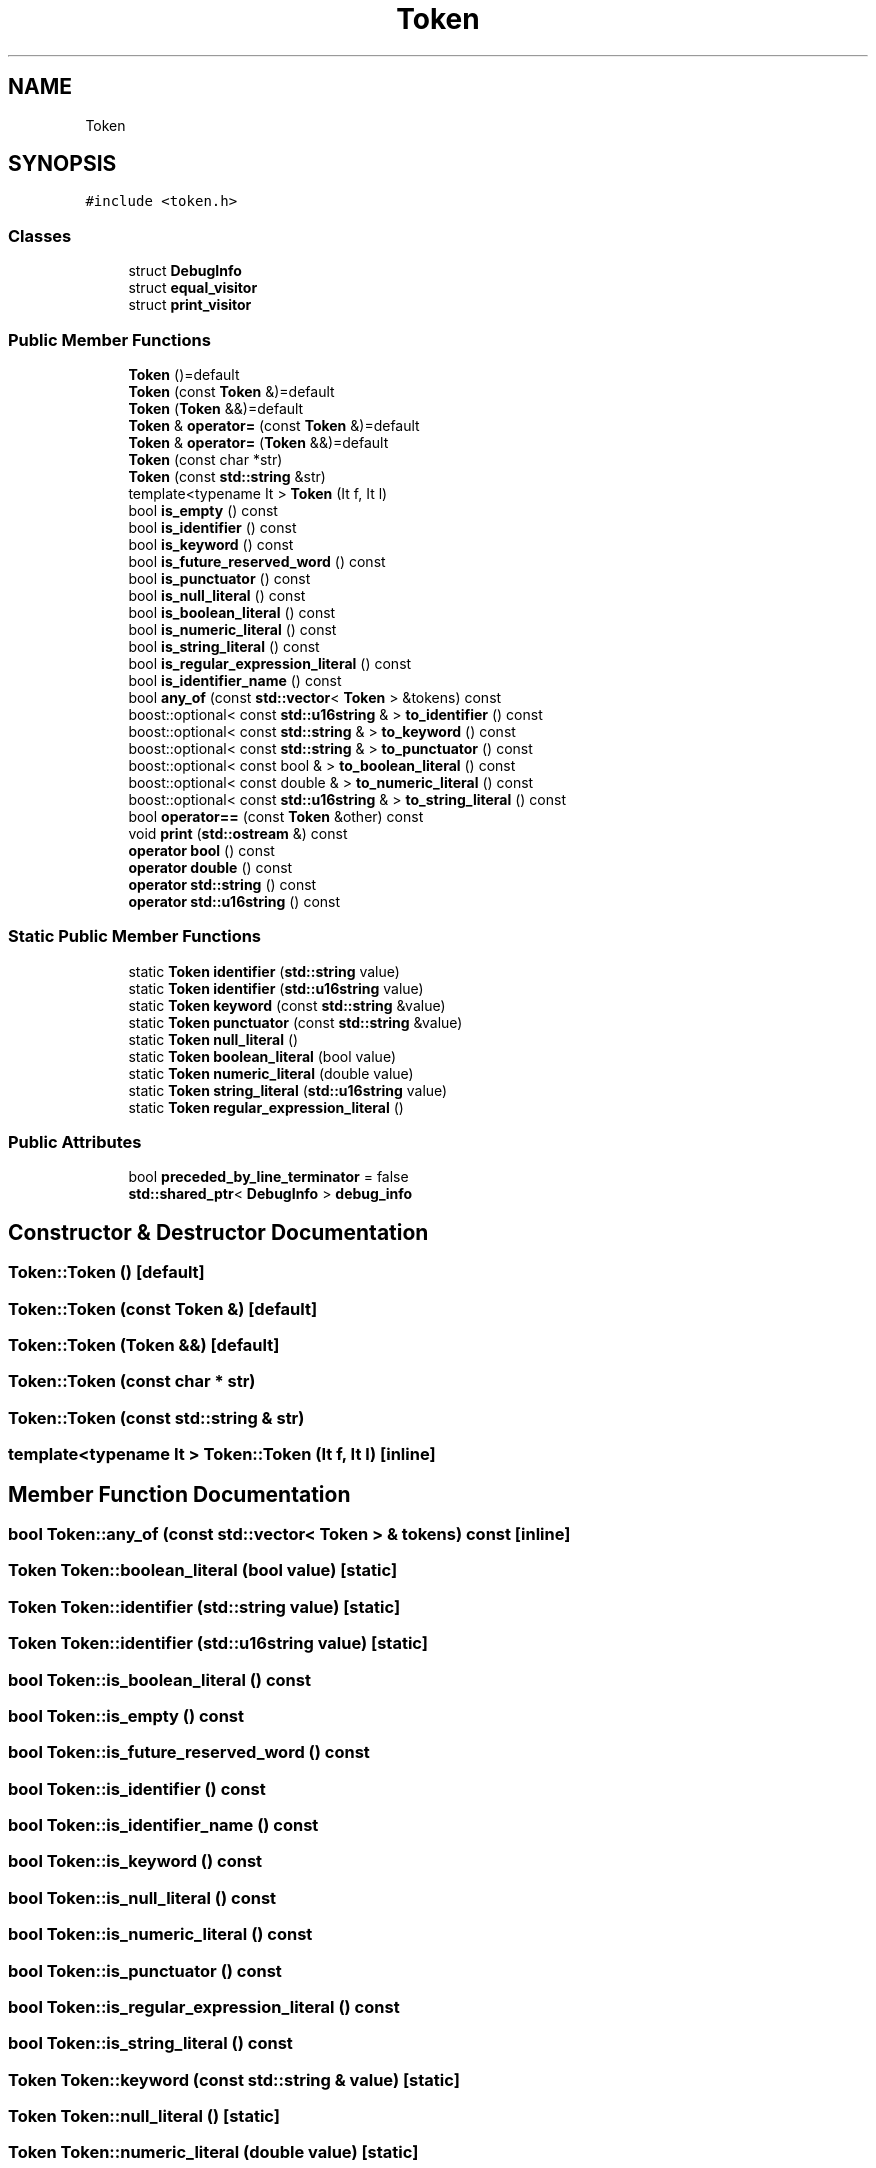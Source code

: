 .TH "Token" 3 "Sat Apr 29 2017" "ECMAScript" \" -*- nroff -*-
.ad l
.nh
.SH NAME
Token
.SH SYNOPSIS
.br
.PP
.PP
\fC#include <token\&.h>\fP
.SS "Classes"

.in +1c
.ti -1c
.RI "struct \fBDebugInfo\fP"
.br
.ti -1c
.RI "struct \fBequal_visitor\fP"
.br
.ti -1c
.RI "struct \fBprint_visitor\fP"
.br
.in -1c
.SS "Public Member Functions"

.in +1c
.ti -1c
.RI "\fBToken\fP ()=default"
.br
.ti -1c
.RI "\fBToken\fP (const \fBToken\fP &)=default"
.br
.ti -1c
.RI "\fBToken\fP (\fBToken\fP &&)=default"
.br
.ti -1c
.RI "\fBToken\fP & \fBoperator=\fP (const \fBToken\fP &)=default"
.br
.ti -1c
.RI "\fBToken\fP & \fBoperator=\fP (\fBToken\fP &&)=default"
.br
.ti -1c
.RI "\fBToken\fP (const char *str)"
.br
.ti -1c
.RI "\fBToken\fP (const \fBstd::string\fP &str)"
.br
.ti -1c
.RI "template<typename It > \fBToken\fP (It f, It l)"
.br
.ti -1c
.RI "bool \fBis_empty\fP () const"
.br
.ti -1c
.RI "bool \fBis_identifier\fP () const"
.br
.ti -1c
.RI "bool \fBis_keyword\fP () const"
.br
.ti -1c
.RI "bool \fBis_future_reserved_word\fP () const"
.br
.ti -1c
.RI "bool \fBis_punctuator\fP () const"
.br
.ti -1c
.RI "bool \fBis_null_literal\fP () const"
.br
.ti -1c
.RI "bool \fBis_boolean_literal\fP () const"
.br
.ti -1c
.RI "bool \fBis_numeric_literal\fP () const"
.br
.ti -1c
.RI "bool \fBis_string_literal\fP () const"
.br
.ti -1c
.RI "bool \fBis_regular_expression_literal\fP () const"
.br
.ti -1c
.RI "bool \fBis_identifier_name\fP () const"
.br
.ti -1c
.RI "bool \fBany_of\fP (const \fBstd::vector\fP< \fBToken\fP > &tokens) const"
.br
.ti -1c
.RI "boost::optional< const \fBstd::u16string\fP & > \fBto_identifier\fP () const"
.br
.ti -1c
.RI "boost::optional< const \fBstd::string\fP & > \fBto_keyword\fP () const"
.br
.ti -1c
.RI "boost::optional< const \fBstd::string\fP & > \fBto_punctuator\fP () const"
.br
.ti -1c
.RI "boost::optional< const bool & > \fBto_boolean_literal\fP () const"
.br
.ti -1c
.RI "boost::optional< const double & > \fBto_numeric_literal\fP () const"
.br
.ti -1c
.RI "boost::optional< const \fBstd::u16string\fP & > \fBto_string_literal\fP () const"
.br
.ti -1c
.RI "bool \fBoperator==\fP (const \fBToken\fP &other) const"
.br
.ti -1c
.RI "void \fBprint\fP (\fBstd::ostream\fP &) const"
.br
.ti -1c
.RI "\fBoperator bool\fP () const"
.br
.ti -1c
.RI "\fBoperator double\fP () const"
.br
.ti -1c
.RI "\fBoperator std::string\fP () const"
.br
.ti -1c
.RI "\fBoperator std::u16string\fP () const"
.br
.in -1c
.SS "Static Public Member Functions"

.in +1c
.ti -1c
.RI "static \fBToken\fP \fBidentifier\fP (\fBstd::string\fP value)"
.br
.ti -1c
.RI "static \fBToken\fP \fBidentifier\fP (\fBstd::u16string\fP value)"
.br
.ti -1c
.RI "static \fBToken\fP \fBkeyword\fP (const \fBstd::string\fP &value)"
.br
.ti -1c
.RI "static \fBToken\fP \fBpunctuator\fP (const \fBstd::string\fP &value)"
.br
.ti -1c
.RI "static \fBToken\fP \fBnull_literal\fP ()"
.br
.ti -1c
.RI "static \fBToken\fP \fBboolean_literal\fP (bool value)"
.br
.ti -1c
.RI "static \fBToken\fP \fBnumeric_literal\fP (double value)"
.br
.ti -1c
.RI "static \fBToken\fP \fBstring_literal\fP (\fBstd::u16string\fP value)"
.br
.ti -1c
.RI "static \fBToken\fP \fBregular_expression_literal\fP ()"
.br
.in -1c
.SS "Public Attributes"

.in +1c
.ti -1c
.RI "bool \fBpreceded_by_line_terminator\fP = false"
.br
.ti -1c
.RI "\fBstd::shared_ptr\fP< \fBDebugInfo\fP > \fBdebug_info\fP"
.br
.in -1c
.SH "Constructor & Destructor Documentation"
.PP 
.SS "Token::Token ()\fC [default]\fP"

.SS "Token::Token (const \fBToken\fP &)\fC [default]\fP"

.SS "Token::Token (\fBToken\fP &&)\fC [default]\fP"

.SS "Token::Token (const char * str)"

.SS "Token::Token (const \fBstd::string\fP & str)"

.SS "template<typename It > Token::Token (It f, It l)\fC [inline]\fP"

.SH "Member Function Documentation"
.PP 
.SS "bool Token::any_of (const \fBstd::vector\fP< \fBToken\fP > & tokens) const\fC [inline]\fP"

.SS "\fBToken\fP Token::boolean_literal (bool value)\fC [static]\fP"

.SS "\fBToken\fP Token::identifier (\fBstd::string\fP value)\fC [static]\fP"

.SS "\fBToken\fP Token::identifier (\fBstd::u16string\fP value)\fC [static]\fP"

.SS "bool Token::is_boolean_literal () const"

.SS "bool Token::is_empty () const"

.SS "bool Token::is_future_reserved_word () const"

.SS "bool Token::is_identifier () const"

.SS "bool Token::is_identifier_name () const"

.SS "bool Token::is_keyword () const"

.SS "bool Token::is_null_literal () const"

.SS "bool Token::is_numeric_literal () const"

.SS "bool Token::is_punctuator () const"

.SS "bool Token::is_regular_expression_literal () const"

.SS "bool Token::is_string_literal () const"

.SS "\fBToken\fP Token::keyword (const \fBstd::string\fP & value)\fC [static]\fP"

.SS "\fBToken\fP Token::null_literal ()\fC [static]\fP"

.SS "\fBToken\fP Token::numeric_literal (double value)\fC [static]\fP"

.SS "Token::operator bool () const"

.SS "Token::operator double () const"

.SS "Token::operator \fBstd::string\fP () const"

.SS "Token::operator \fBstd::u16string\fP () const"

.SS "\fBToken\fP& Token::operator= (const \fBToken\fP &)\fC [default]\fP"

.SS "\fBToken\fP& Token::operator= (\fBToken\fP &&)\fC [default]\fP"

.SS "bool Token::operator== (const \fBToken\fP & other) const"

.SS "void Token::print (\fBstd::ostream\fP & out) const"

.SS "\fBToken\fP Token::punctuator (const \fBstd::string\fP & value)\fC [static]\fP"

.SS "\fBToken\fP Token::regular_expression_literal ()\fC [static]\fP"

.SS "\fBToken\fP Token::string_literal (\fBstd::u16string\fP value)\fC [static]\fP"

.SS "boost::optional< const bool & > Token::to_boolean_literal () const"

.SS "boost::optional< const \fBstd::u16string\fP & > Token::to_identifier () const"

.SS "boost::optional< const \fBstd::string\fP & > Token::to_keyword () const"

.SS "boost::optional< const double & > Token::to_numeric_literal () const"

.SS "boost::optional< const \fBstd::string\fP & > Token::to_punctuator () const"

.SS "boost::optional< const \fBstd::u16string\fP & > Token::to_string_literal () const"

.SH "Member Data Documentation"
.PP 
.SS "\fBstd::shared_ptr\fP<\fBDebugInfo\fP> Token::debug_info"

.SS "bool Token::preceded_by_line_terminator = false"


.SH "Author"
.PP 
Generated automatically by Doxygen for ECMAScript from the source code\&.
